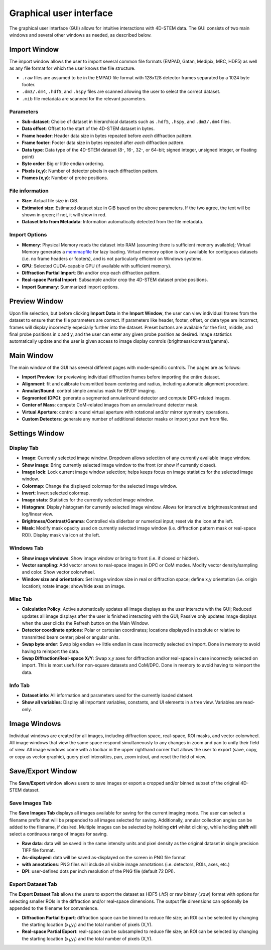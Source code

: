 .. _graphical_user_interface:

Graphical user interface
========================
The graphical user interface (GUI) allows for intuitive interactions with
4D-STEM data. The GUI consists of two main windows and several other windows as
needed, as described below. 

Import Window
*************
.. image:: ../_static/import_window.png
    :scale: 100%
    :width: 306
    :height: 268
    :align: right

The import window allows the user to import several common file formats (EMPAD,
Gatan, Medipix, MRC, HDF5) as well as any file format for which the user knows
the file structure.

* ``.raw`` files are assumed to be in the EMPAD file format with 128x128
  detector frames separated by a 1024 byte footer.
* ``.dm3/.dm4``, ``.hdf5``, and ``.hspy`` files are scanned allowing the user to
  select the correct dataset.
* ``.mib`` file metadata are scanned for the relevant parameters. 

Parameters
^^^^^^^^^^
* **Sub-dataset**: Choice of dataset in hierarchical datasets such as ``.hdf5``, 
  ``.hspy``, and ``.dm3/.dm4`` files.
* **Data offset**: Offset to the start of the 4D-STEM dataset in bytes.
* **Frame header**: Header data size in bytes repeated before *each* diffraction
  pattern. 
* **Frame footer**: Footer data size in bytes repeated after *each* diffraction
  pattern.
* **Data type**: Data type of the 4D-STEM dataset (8-, 16-, 32-, or 64-bit;
  signed integer, unsigned integer, or floating point)
* **Byte order**: Big or little endian ordering.
* **Pixels (x,y)**: Number of detector pixels in each diffraction pattern. 
* **Frames (x,y)**: Number of probe positions.

File information
^^^^^^^^^^^^^^^^
* **Size**: Actual file size in GiB.
* **Estimated size**: Estimated dataset size in GiB based on the above
  parameters. If the two agree, the text will be shown in green; if not, it will
  show in red. 
* **Dataset Info from Metadata**: Information automatically detected from the 
  file metadata.

Import Options
^^^^^^^^^^^^^^
* **Memory**: Physical Memory reads the dataset into RAM (assuming there is
  sufficient memory available); Virtual Memory generates a
  `memmapfile <https://www.mathworks.com/help/matlab/ref/memmapfile.html>`_ for
  lazy loading. Virtual memory option is only available for contiguous datasets
  (i.e. no frame headers or footers), and is not particularly efficient on
  Windows systems.
* **GPU**: Selected CUDA-capable GPU (if available with sufficient memory).
* **Diffraction Partial Import**: Bin and/or crop each diffraction pattern.
* **Real-space Partial Import**: Subsample and/or crop the 4D-STEM dataset probe
  positions.
* **Import Summary**: Summarized import options. 

Preview Window
**************
.. image:: ../_static/import_preview.png
    :scale: 75%
    :width: 549
    :height: 365
    :align: center
    
Upon file selection, but before clicking **Import Data** in the **Import
Window**, the user can view individual frames from the dataset to ensure that
the file parameters are correct. If parameters like header, footer, offset, or
data type are incorrect, frames will display incorrectly especially further into
the dataset. Preset buttons are available for the first, middle, and final probe
positions in x and y, and the user can enter any given probe position as desired.
Image statistics automatically update and the user is given access to image
display controls (brightness/contrast/gamma).

Main Window
***********
.. image:: ../_static/main_window.png
    :align: center
    :target: http://quant4d.readthedocs.io/en/latest/_images/main_window.png

The main window of the GUI has several different pages with mode-specific
controls. The pages are as follows:
 
* **Import Preview**: for previewing individual diffraction frames before
  importing the entire dataset.
* **Alignment**: fit and calibrate transmitted beam centering and radius, 
  including automatic alignment procedure. 
* **Annular/Round**: control simple annulus mask for BF/DF imaging.  
* **Segmented (DPC)**: generate a segmented annular/round detector and compute
  DPC-related images.
* **Center of Mass**: compute CoM-related images from an annular/round detector 
  mask. 
* **Virtual Aperture**: control a round virtual aperture with rotational and/or
  mirror symmetry operations. 
* **Custom Detectors**: generate any number of additional detector masks or
  import your own from file. 

Settings Window
***************
Display Tab
^^^^^^^^^^^
.. image:: ../_static/settings_display_tab.png
    :align: right
    :scale: 50%
* **Image**: Currently selected image window. Dropdown allows selection of any 
  currently available image window. 
* **Show image**: Bring currently selected image window to the front (or show if
  currently closed).
* **Image lock**: Lock current image window selection; helps keeps focus on 
  image statistics for the selected image window. 
* **Colormap**: Change the displayed colormap for the selected image window.
* **Invert**: Invert selected colormap.
* **Image stats**: Statistics for the currently selected image window.
* **Histogram**: Display histogram for currently selected image window. Allows 
  for interactive brightness/contrast and log/linear view.
* **Brightness/Contrast/Gamma**: Controlled via sliderbar or numerical input;
  reset via the icon at the left. 
* **Mask**: Modify mask opacity used on currently selected image window (i.e.
  diffraction pattern mask or real-space ROI). Display mask via icon at the left.

Windows Tab
^^^^^^^^^^^
.. image:: ../_static/settings_windows_tab.png
    :align: right
    :scale: 50%
* **Show image windows**: Show image window or bring to front (i.e. if closed or 
  hidden).
* **Vector sampling**: Add vector arrows to real-space images in DPC or CoM
  modes. Modify vector density/sampling and color. Show vector colorwheel.
* **Window size and orientation**: Set image window size in real or diffraction
  space; define x,y orientation (i.e. origin location); rotate image; show/hide
  axes on image.

Misc Tab
^^^^^^^^
.. image:: ../_static/settings_misc_tab.png
    :align: right
    :scale: 50%
* **Calculation Policy**: Active automatically updates all image displays as the
  user interacts with the GUI; Reduced updates all image displays after the user
  is finished interacting with the GUI; Passive only updates image displays when
  the user clicks the Refresh button on the Main Window.
* **Detector coordinate options**: Polar or cartesian coordinates; locations
  displayed in absolute or relative to transmitted beam center; pixel or angular
  units.
* **Swap byte order**: Swap big endian <-> little endian in case incorrectly
  selected on import. Done in memory to avoid having to reimport the data.
* **Swap Diffraction/Real-space X/Y**: Swap x,y axes for diffraction and/or
  real-space in case incorrectly selected on import. This is most useful for
  non-square datasets and CoM/DPC. Done in memory to avoid having to reimport
  the data.

..
  * **Annular integration step**: User-defined step size for pre-computed annular 
  images. Smaller steps give finer control of annular detectors at the expense
  of larger memory usage.

Info Tab
^^^^^^^^
.. image:: ../_static/settings_info_tab.png
    :align: right
    :scale: 50%
* **Dataset info**: All information and parameters used for the currently loaded 
  dataset. 
* **Show all variables**: Display all important variables, constants, and UI
  elements in a tree view. Variables are read-only. 

Image Windows
*************
.. |image_toolbar| image:: ../_static/image_toolbar.png
    :height: 2ex

.. image:: ../_static/image_windows.png
    :align: center
    :scale: 50%
Individual windows are created for all images, including diffraction space,
real-space, ROI masks, and vector colorwheel. All image windows that view the
same space respond simultaneously to any changes in zoom and pan to unify their
field of view. All image windows come with a toolbar |image_toolbar| in the
upper righthand corner that allows the user to export (save, copy, or copy as
vector graphic), query pixel intensities, pan, zoom in/out, and reset the field
of view.

Save/Export Window
*************
The **Save/Export** window allows users to save images or export a cropped
and/or binned subset of the original 4D-STEM dataset.

Save Images Tab
^^^^^^^^^^^^^^^
.. image:: ../_static/save_window.png
    :align: right
    :scale: 75%

The **Save Images Tab** displays all images available for saving for the current
imaging mode. The user can select a filename prefix that will be prepended to
all images selected for saving. Additionally, annular collection angles can be
added to the filename, if desired. Multiple images can be selected by holding
**ctrl** whilst clicking, while holding **shift** will select a continuous range
of images for saving. 

* **Raw data**: data will be saved in the same intensity units and pixel density 
  as the original dataset in single precision TIFF file format.
* **As-displayed**: data will be saved as-displayed on the screen in PNG file
  format
* **with annotations**: PNG files will include all visible image annotations
  (i.e. detectors, ROIs, axes, etc.)
* **DPI**: user-defined dots per inch resolution of the PNG file (default 72 
  DPI).

Export Dataset Tab
^^^^^^^^^^^^^^^^^^
.. image:: ../_static/export_window.png
    :align: center

The **Export Dataset Tab** allows the users to export the dataset as HDF5
(`.h5`) or raw binary (`.raw`) format with options for selecting smaller ROIs in
the diffraction and/or real-space dimensions. The output file dimensions can
optionally be appended to the filename for convenience. 

* **Diffraction Partial Export**: diffraction space can be binned to reduce file 
  size; an ROI can be selected by changing the starting location
  (x\ :sub:`1`\,y\ :sub:`1`\) and the total number of pixels (X,Y).
* **Real-space Partial Export**: real-space can be subsampled to reduce file 
  size; an ROI can be selected by changing the starting location
  (x\ :sub:`1`\,y\ :sub:`1`\) and the total number of pixels (X,Y).